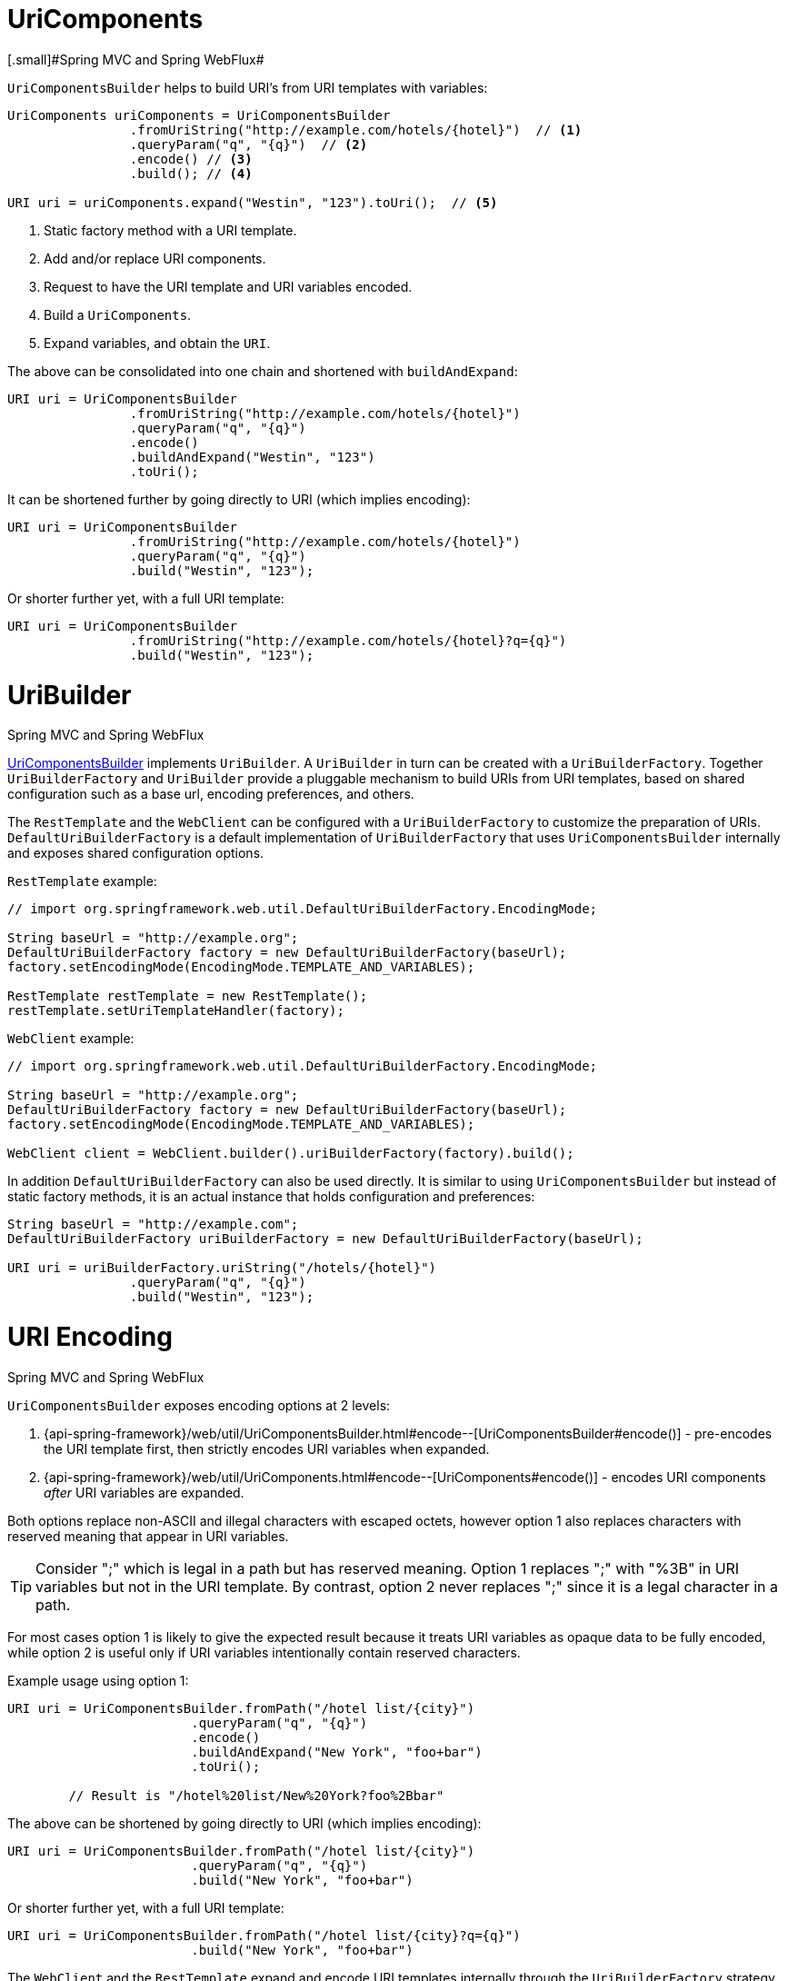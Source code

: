 
[[web-uricomponents]]
= UriComponents
[.small]#Spring MVC and Spring WebFlux#

`UriComponentsBuilder` helps to build URI's from URI templates with variables:

[source,java,indent=0]
[subs="verbatim,quotes"]
----
	UriComponents uriComponents = UriComponentsBuilder
			.fromUriString("http://example.com/hotels/{hotel}")  // <1>
			.queryParam("q", "{q}")  // <2>
			.encode() // <3>
			.build(); // <4>

	URI uri = uriComponents.expand("Westin", "123").toUri();  // <5>
----
<1> Static factory method with a URI template.
<2> Add and/or replace URI components.
<3> Request to have the URI template and URI variables encoded.
<4> Build a `UriComponents`.
<5> Expand variables, and obtain the `URI`.

The above can be consolidated into one chain and shortened with `buildAndExpand`:

[source,java,indent=0]
[subs="verbatim,quotes"]
----
	URI uri = UriComponentsBuilder
			.fromUriString("http://example.com/hotels/{hotel}")
			.queryParam("q", "{q}")
			.encode()
			.buildAndExpand("Westin", "123")
			.toUri();
----

It can be shortened further by going directly to URI (which implies encoding):

[source,java,indent=0]
[subs="verbatim,quotes"]
----
	URI uri = UriComponentsBuilder
			.fromUriString("http://example.com/hotels/{hotel}")
			.queryParam("q", "{q}")
			.build("Westin", "123");
----

Or shorter further yet, with a full URI template:

[source,java,indent=0]
[subs="verbatim,quotes"]
----
	URI uri = UriComponentsBuilder
			.fromUriString("http://example.com/hotels/{hotel}?q={q}")
			.build("Westin", "123");
----


[[web-uribuilder]]
= UriBuilder
[.small]#Spring MVC and Spring WebFlux#

<<web-uricomponents,UriComponentsBuilder>> implements `UriBuilder`. A `UriBuilder` in turn
can be created with a `UriBuilderFactory`. Together `UriBuilderFactory` and `UriBuilder`
provide a pluggable mechanism to build URIs from URI templates, based on shared
configuration such as a base url, encoding preferences, and others.

The `RestTemplate` and the `WebClient` can be configured with a `UriBuilderFactory`
to customize the preparation of URIs. `DefaultUriBuilderFactory` is a default
implementation of `UriBuilderFactory` that uses `UriComponentsBuilder` internally and
exposes shared configuration options.

`RestTemplate` example:

[source,java,indent=0]
[subs="verbatim,quotes"]
----
	// import org.springframework.web.util.DefaultUriBuilderFactory.EncodingMode;

	String baseUrl = "http://example.org";
	DefaultUriBuilderFactory factory = new DefaultUriBuilderFactory(baseUrl);
	factory.setEncodingMode(EncodingMode.TEMPLATE_AND_VARIABLES);

	RestTemplate restTemplate = new RestTemplate();
	restTemplate.setUriTemplateHandler(factory);
----

`WebClient` example:

[source,java,indent=0]
[subs="verbatim,quotes"]
----
	// import org.springframework.web.util.DefaultUriBuilderFactory.EncodingMode;

	String baseUrl = "http://example.org";
	DefaultUriBuilderFactory factory = new DefaultUriBuilderFactory(baseUrl);
	factory.setEncodingMode(EncodingMode.TEMPLATE_AND_VARIABLES);

	WebClient client = WebClient.builder().uriBuilderFactory(factory).build();
----

In addition `DefaultUriBuilderFactory` can also be used directly. It is similar to using
`UriComponentsBuilder` but instead of static factory methods, it is an actual instance
that holds configuration and preferences:

[source,java,indent=0]
[subs="verbatim,quotes"]
----
	String baseUrl = "http://example.com";
	DefaultUriBuilderFactory uriBuilderFactory = new DefaultUriBuilderFactory(baseUrl);

	URI uri = uriBuilderFactory.uriString("/hotels/{hotel}")
			.queryParam("q", "{q}")
			.build("Westin", "123");
----


[[web-uri-encoding]]
= URI Encoding
[.small]#Spring MVC and Spring WebFlux#

`UriComponentsBuilder` exposes encoding options at 2 levels:

. {api-spring-framework}/web/util/UriComponentsBuilder.html#encode--[UriComponentsBuilder#encode()] -
pre-encodes the URI template first, then strictly encodes URI variables when expanded.
. {api-spring-framework}/web/util/UriComponents.html#encode--[UriComponents#encode()] -
encodes URI components _after_ URI variables are expanded.

Both options replace non-ASCII and illegal characters with escaped octets, however option
1 also replaces characters with reserved meaning that appear in URI variables.

[TIP]
====
Consider ";" which is legal in a path but has reserved meaning. Option 1 replaces
";" with "%3B" in URI variables but not in the URI template. By contrast, option 2 never
replaces ";" since it is a legal character in a path.
====

For most cases option 1 is likely to give the expected result because it treats URI
variables as opaque data to be fully encoded, while option 2 is useful only if
URI variables intentionally contain reserved characters.

Example usage using option 1:

[source,java,indent=0]
[subs="verbatim,quotes"]
----
URI uri = UriComponentsBuilder.fromPath("/hotel list/{city}")
			.queryParam("q", "{q}")
			.encode()
			.buildAndExpand("New York", "foo+bar")
			.toUri();

	// Result is "/hotel%20list/New%20York?foo%2Bbar"
----

The above can be shortened by going directly to URI (which implies encoding):

[source,java,indent=0]
[subs="verbatim,quotes"]
----
URI uri = UriComponentsBuilder.fromPath("/hotel list/{city}")
			.queryParam("q", "{q}")
			.build("New York", "foo+bar")
----

Or shorter further yet, with a full URI template:

[source,java,indent=0]
[subs="verbatim,quotes"]
----
URI uri = UriComponentsBuilder.fromPath("/hotel list/{city}?q={q}")
			.build("New York", "foo+bar")
----

The `WebClient` and the `RestTemplate` expand and encode URI templates internally through
the `UriBuilderFactory` strategy. Both can be configured with a custom strategy:

[source,java,indent=0]
[subs="verbatim,quotes"]
----
	String baseUrl = "http://example.com";
	DefaultUriBuilderFactory factory = new DefaultUriBuilderFactory(baseUrl)
	factory.setEncodingMode(EncodingMode.TEMPLATE_AND_VALUES);

	// Customize the RestTemplate..
	RestTemplate restTemplate = new RestTemplate();
	restTemplate.setUriTemplateHandler(factory);

	// Customize the WebClient..
	WebClient client = WebClient.builder().uriBuilderFactory(factory).build();
----

The `DefaultUriBuilderFactory` implementation uses `UriComponentsBuilder` internally to
expand and encode URI templates. As a factory it provides a single place to configure
the approach to encoding based on one of the below encoding modes:

* `TEMPLATE_AND_VALUES` -- uses `UriComponentsBuilder#encode()`, corresponding to
option 1 above, to pre-encode the URI template and strictly encode URI variables when
expanded.
* `VALUES_ONLY` -- does not encode the URI template and instead applies strict encoding
to URI variables via `UriUtils#encodeUriUriVariables` prior to expanding them into the
template.
* `URI_COMPONENTS` -- uses `UriComponents#encode()`, corresponding to option 2 above, to
encode URI component value _after_ URI variables are expanded.
* `NONE` -- no encoding is applied.

Out of the box the `RestTemplate` is set to `EncodingMode.URI_COMPONENTS` for historic
reasons and for backwards compatibility. The `WebClient` relies on the default value
in `DefaultUriBuilderFactory` which was changed from `EncodingMode.URI_COMPONENTS` in
5.0.x to `EncodingMode.TEMPLATE_AND_VALUES` in 5.1.